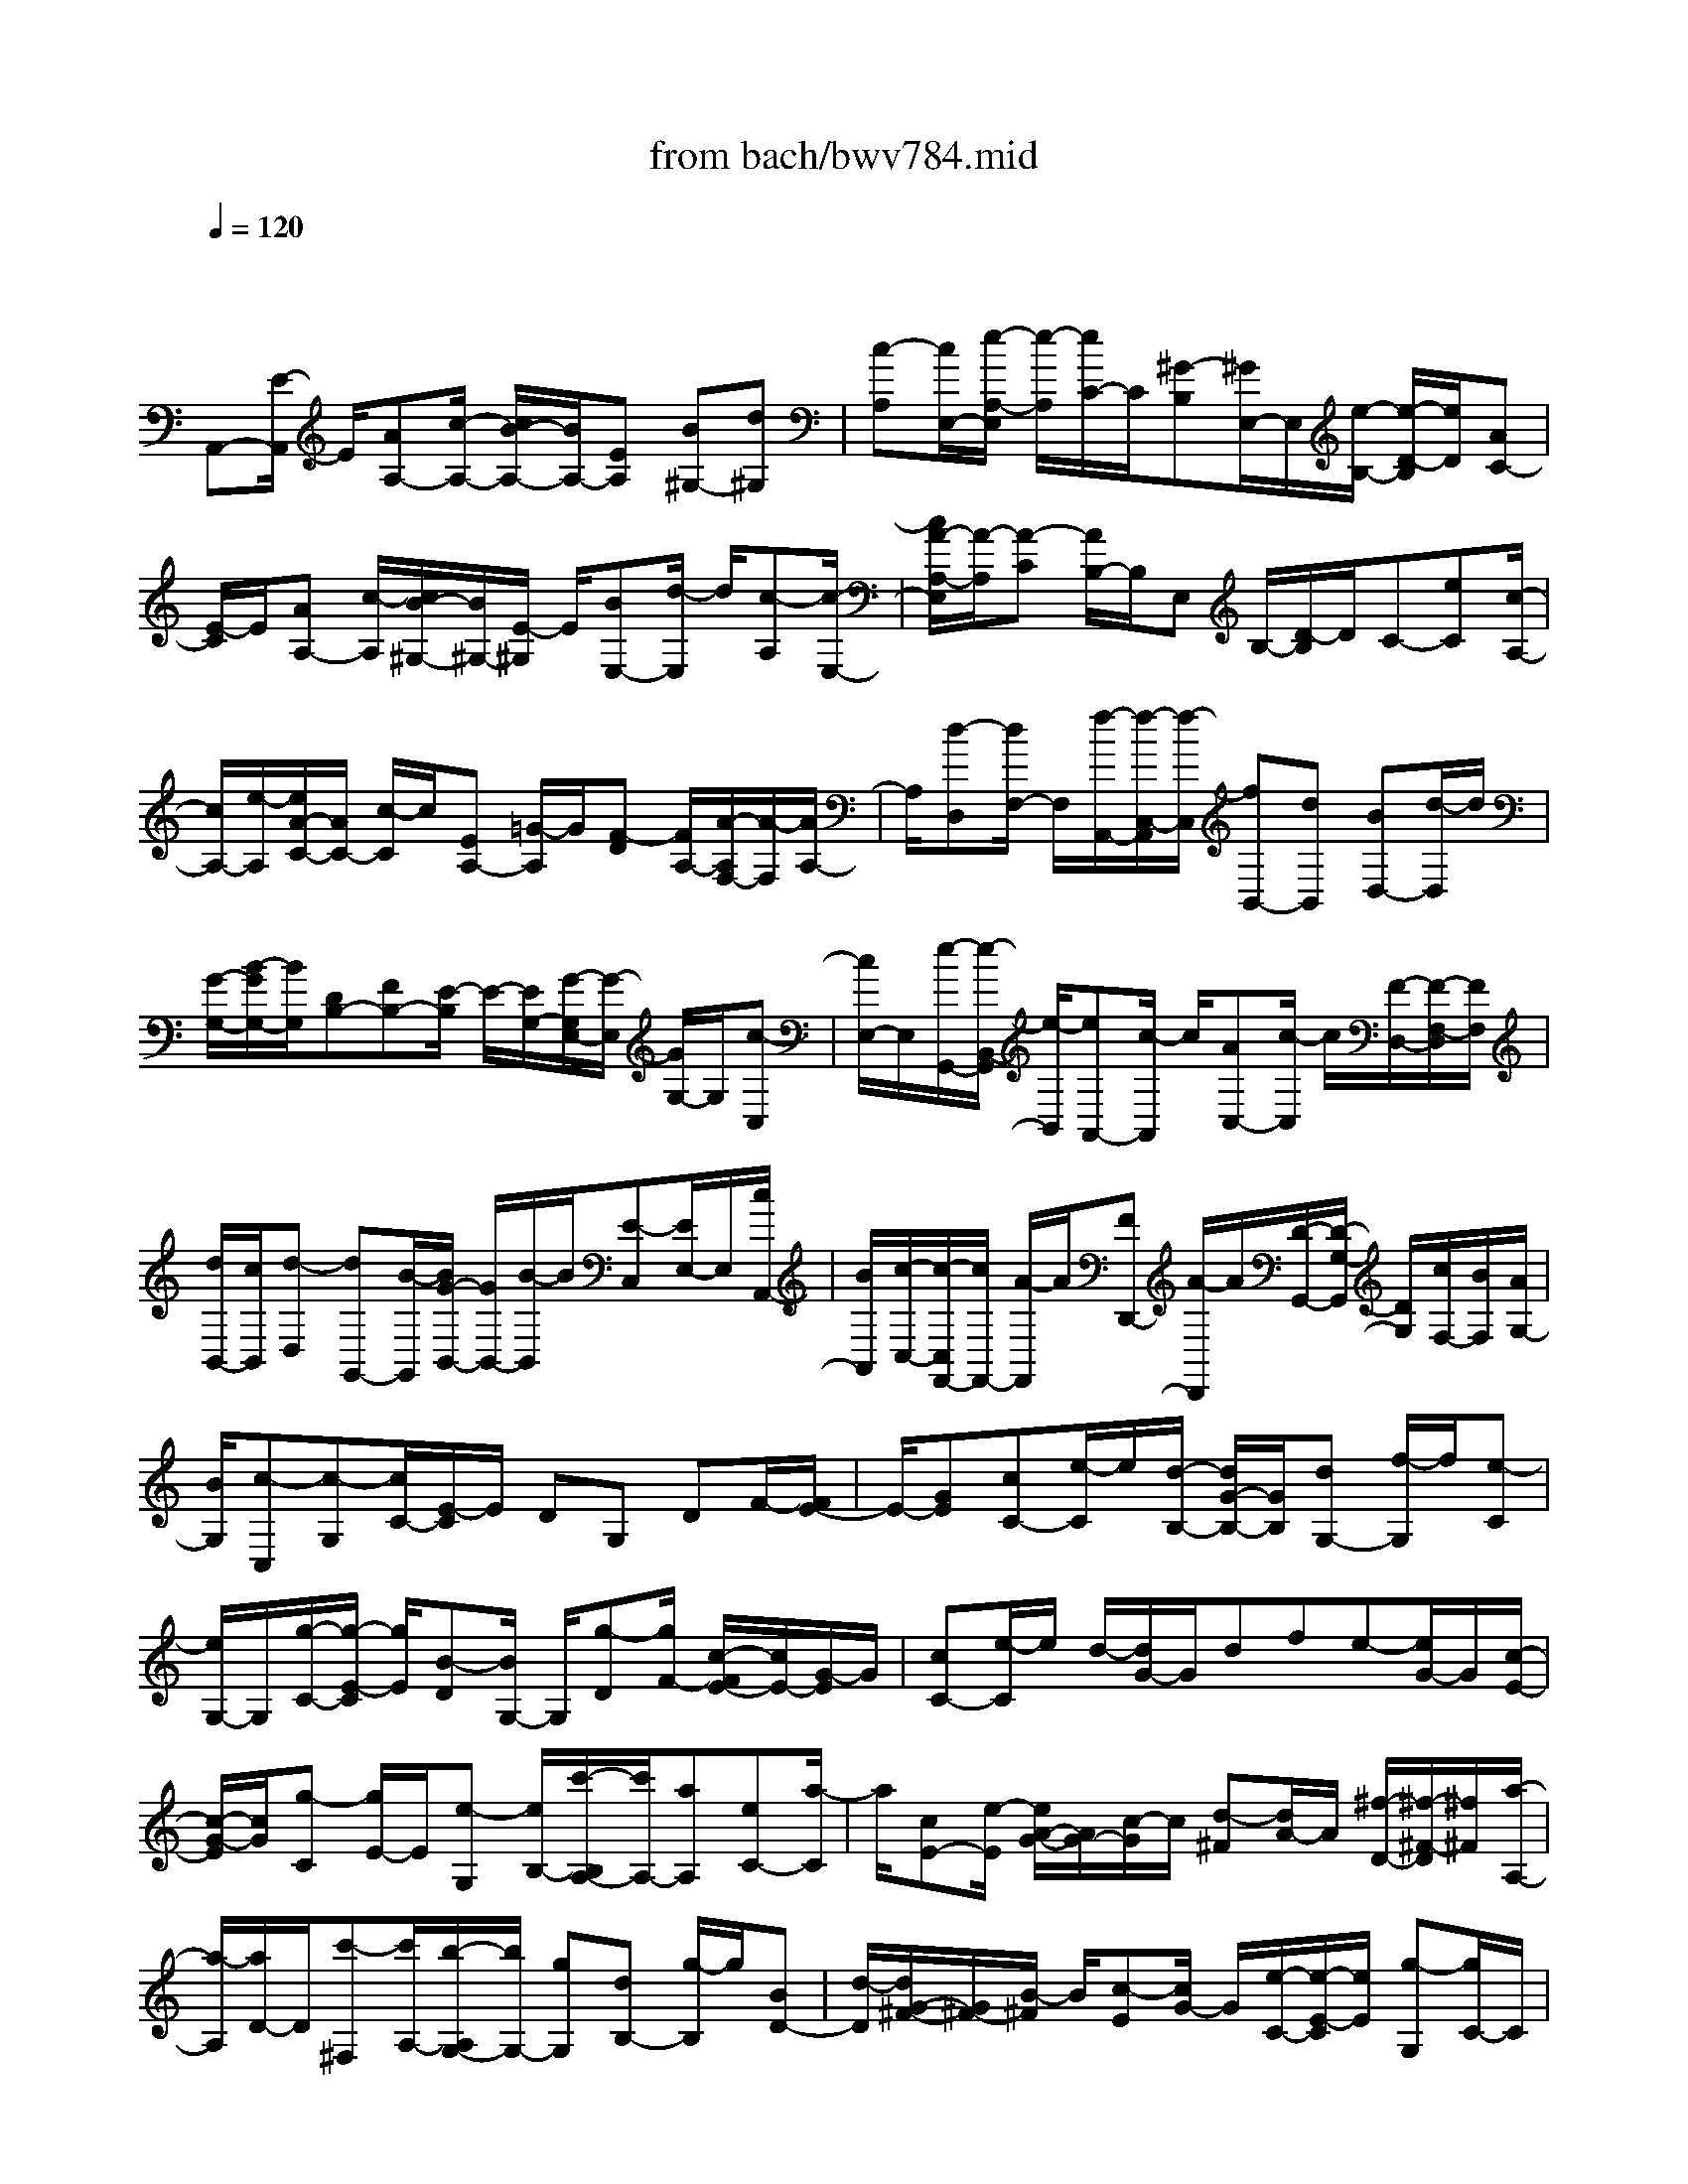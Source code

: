 X: 1
T: from bach/bwv784.mid
M: 4/4
L: 1/8
Q:1/4=120
% Last note suggests minor mode tune
K:C % 0 sharps
V:1
% harpsichord: John Sankey
%%MIDI program 6
%%MIDI program 6
%%MIDI program 6
%%MIDI program 6
%%MIDI program 6
%%MIDI program 6
%%MIDI program 6
%%MIDI program 6
%%MIDI program 6
%%MIDI program 6
%%MIDI program 6
%%MIDI program 6
% Track 1
x/2
A,,-[E/2-A,,/2] E/2[AA,-][c/2-A,/2-] [c/2B/2-A,/2-][B/2A,/2-][EA,] [B^G,-][d^G,]| \
[c-A,][c/2E,/2-][e/2-A,/2-E,/2] [e/2-A,/2][e/2C/2-]C/2[^G-B,][^G/2E,/2-]E,/2[e/2-B,/2-] [e/2-D/2-B,/2][e/2D/2][AC-]| \
[E/2-C/2]E/2[AA,-] [c/2-A,/2][c/2B/2-^G,/2-][B/2^G,/2-][E/2-^G,/2] E/2[BE,-][d/2-E,/2] d/2[c-A,][c/2-E,/2-]| \
[c/2A/2-A,/2-E,/2][A/2-A,/2][A-C] [A/2B,/2-]B,/2E, B,/2-[D/2-B,/2]D/2C-[eC][c/2-A,/2-]|
[c/2A,/2-][e/2-A,/2][e/2A/2-C/2-][A/2C/2-] [c/2-C/2]c/2[EA,-] [=G/2-A,/2]G/2[F-D] [F/2A,/2-][A/2-A,/2F,/2-][A/2-F,/2][A/2A,/2-]| \
A,/2[d-D,][d/2F,/2-] F,/2[f/2-A,,/2-][f/2-C,/2-A,,/2][f/2-C,/2] [fB,,-][dB,,] [BD,-][d/2-D,/2]d/2| \
[G/2-G,/2-][B/2-G/2G,/2-][B/2G,/2][DB,-][FB,-][E/2-B,/2] E/2-[E/2G,/2-][G/2-G,/2E,/2-][G/2-E,/2] [G/2G,/2-]G,/2[c-C,]| \
[c/2E,/2-]E,/2[e/2-G,,/2-][e/2-B,,/2-G,,/2] [e/2-B,,/2][eA,,-][c/2-A,,/2] c/2[AC,-][c/2-C,/2] c/2[F/2-D,/2-][F/2-F,/2-D,/2][F/2F,/2]|
[d/2B,,/2-][c/2B,,/2][d-D,] [dG,,-][B/2-G,,/2][B/2G/2-B,,/2-] [G/2B,,/2-][B/2-B,,/2]B/2[E-C,][E/2E,/2-]E,/2[c/2A,,/2-]| \
[B/2A,,/2][c/2-C,/2-][c/2-C,/2F,,/2-][c/2F,,/2-] [A/2-F,,/2]A/2[FD,,-] [A/2-D,,/2]A/2[D/2-G,,/2-][D/2-G,/2-G,,/2] [D/2G,/2][c/2F,/2-][B/2F,/2][A/2G,/2-]| \
[B/2G,/2][c-C,][c-G,][c/2C/2-][E/2-C/2]E/2 DG, DF/2-[F/2E/2-]| \
E/2-[GE][cC-][e/2-C/2]e/2[d/2-B,/2-] [d/2G/2-B,/2-][G/2B,/2][dG,-] [f/2-G,/2]f/2[e-C]|
[e/2G,/2-]G,/2[g/2-C/2-][g/2-E/2-C/2] [g/2E/2][B-D][B/2G,/2-] G,/2[g-D][g/2F/2-] [c/2-F/2E/2-][c/2E/2-][G/2-E/2]G/2| \
[cC-][e/2-C/2]e/2 d/2-[d/2G/2-]G/2dfe-[e/2G/2-]G/2[c/2-E/2-]| \
[c/2-G/2-E/2][c/2G/2][g-C] [g/2E/2-]E/2[e-G,] [e/2B,/2-][c'/2-B,/2A,/2-][c'/2A,/2-][aA,][eC-][a/2-C/2]| \
a/2[cE-][e/2-E/2] [e/2A/2-G/2-][A/2G/2-][c/2-G/2]c/2 [d-^F][d/2A/2-]A/2 [^f/2-D/2-][^f/2-^F/2-D/2][^f/2^F/2][a/2-A,/2-]|
[a/2-A,/2][a/2D/2-]D/2[c'-^F,][c'/2A,/2-][b/2-A,/2G,/2-][b/2G,/2-] [gG,][dB,-] [g/2-B,/2]g/2[BD-]| \
[d/2-D/2][d/2G/2-^F/2-][G/2^F/2-][B/2-^F/2] B/2[c-E][c/2G/2-] G/2[e/2-C/2-][e/2-E/2-C/2][e/2E/2] [g-G,][g/2C/2-]C/2| \
[b-E,][b/2G,/2-][a/2-G,/2^F,/2-] [a/2^F,/2-][^f^F,][^dA,-][^f/2-A,/2]^f/2[BB,-][^d/2-B,/2][^d/2^F/2-^D/2-][^F/2^D/2-]| \
[A/2-^D/2]A/2G- [G/2E/2-]E/2[g/2-C/2-][g/2-E/2-C/2] [g/2-E/2][gA,][eC][cE][e/2-G/2-]|
[e/2G/2][A/2G/2^F/2-][A/2-^F/2=D/2-][A/2D/2] [^f-B,][^f-D] [^f/2G,/2-]G,/2[d/2-B,/2-][d/2B/2-D/2-B,/2] [B/2D/2][d^F][G/2E/2-]| \
[^F/2E/2][GC][e-A,][e/2-C/2-][e/2-C/2^F,/2-][e/2^F,/2] [cA,][AC-] [cC-][^F/2-C/2][g/2-^F/2B,/2-]| \
[g/2B,/2][^fC][eA,][^dB,-][^f/2-B,/2-] [^f/2B/2-B,/2-B,,/2-][B/2B,/2B,,/2-][^dB,,] [e-E,-][e-EE,]| \
[e-B,][e/2G,/2-][G,/2E,/2-] E,/2B,,G,,B,,E,,/2- [gE,,-][^a/2-E,/2-E,,/2][^a/2E,/2-]|
[g/2-E,/2]g/2[eG,-] [g/2-G,/2]g/2[^c/2-^A,/2-][e/2-^c/2^A,/2-] [e/2^A,/2][g^C,-][e^C,-][^c/2-^C,/2]^c/2e/2-| \
[e/2=A/2-]A/2G =FE =D-[f/2-D/2-][a/2-f/2D/2D,/2-] [a/2D,/2-][f/2-D,/2]f/2[d/2-F,/2-]| \
[d/2F,/2-][f/2-F,/2]f/2[B/2-^G,/2-] [d/2-B/2^G,/2-][d/2^G,/2][fB,,-] [dB,,-][B/2-B,,/2]B/2 d/2-[d/2=G/2-]G/2F/2-| \
F/2ED=C-[e/2-C/2-] [g/2-e/2C/2C,/2-][g/2C,/2-][e/2-C,/2]e/2 [cE,-][e/2-E,/2]e/2|
[A/2-^F,/2-][c/2-A/2^F,/2-][c/2^F,/2][^dA,,-][cA,,-][A/2-A,,/2] A/2c/2-[c/2^F/2-]^F/2 E^D| \
^CB,- [=d/2-B,/2-][=f/2-d/2B,/2B,,/2-][f/2B,,/2-][d/2-B,,/2] d/2[BD,-][d/2-D,/2] d/2[^G/2-F,/2-][B/2-^G/2F,/2-][B/2F,/2]| \
[d^G,,-][B^G,,-] [^G^G,,-][B/2-^G,,/2]B/2 E/2-[E-D][E-=C][E-B,][E/2-C/2-]| \
[E/2C/2-][E/2-C/2-][A/2-E/2C/2A,/2-][A/2A,/2-] [cA,][B^G,-] [E^G,][B/2-E,/2-][d/2-B/2E,/2-] [d/2E,/2-][c/2-A,/2-E,/2][c/2-A,/2][c/2-E,/2-]|
[c/2E,/2][A-A,][A/2C/2-] C/2[^G/2-B,/2-][^G/2-B,/2E,/2-][^G/2-E,/2] [^G/2E/2-B,/2-][E/2-B,/2][E/2D/2-]D/2 [AC][c/2-E/2-][e/2-c/2A/2-E/2]| \
[e/2A/2][cE][AC][cE][^FA,][A/2-C/2-][c/2-A/2C/2^F,/2-][c/2^F,/2] [AA,][^FC]| \
[AA,][^D/2-^F,/2-][c/2-^D/2A,/2-^F,/2] [c/2A,/2][B^D,][A^F,][^GE,-][B/2-E,/2-] [=d/2-B/2^G,/2-E,/2][d/2^G,/2-][B^G,]| \
[^GB,-][BB,] [D^G,-][=F/2-^G,/2-][^G/2-F/2^G,/2E,/2-] [^G/2E,/2-][FE,][DB,,-][FB,,][B,/2-^G,,/2-]|
[F/2-B,/2^G,,/2-][F/2^G,,/2-][E/2-^G,,/2E,,/2-][E/2E,,/2-] [DE,,][CA,,-] [EA,,][A/2-C,/2-][A/2E/2-C,/2-] [E/2C,/2-][C/2-E,/2-C,/2][C/2E,/2-][E/2-E,/2-]| \
[E/2E,/2][A,C,-][C/2-C,/2-] [^D/2-C/2C,/2A,,/2-][^D/2A,,/2-][CA,,] [A,C,-][CC,] [^F,^D,,-][C/2-^D,,/2-][C/2B,/2-^D,,/2]| \
B,/2A,^G,-[B,^G,][B-^G,][B/2E,/2-][^G/2-E,/2=D,/2-][^G/2-D,/2] [^G/2B,/2-]B,/2[E-^G,]| \
[E/2D,/2-]D,/2C,/2-[EC,-][A/2-E,/2-C,/2][A/2E,/2-][cE,][B^G,,-][E/2-^G,,/2-] [B/2-E/2E,/2-^G,,/2][B/2E,/2-][dE,]|
[cA,,-][AA,,] [c^F,-][e/2-^F,/2-][e/2d/2-^F,/2B,,/2-] [d/2B,,/2-][BB,,][d^G,-][=f^G,][e/2-C,/2-]| \
[e/2c/2-C,/2-][c/2C,/2-][e/2-A,/2-C,/2][e/2A,/2-] [=gA,][fD,-] [e/2-D,/2-][e/2d/2-^A,/2-D,/2][d/2^A,/2-][c/2-^A,/2] c/2[B^G,-][c/2-^G,/2-]| \
[c/2^G,/2][dF,-][e/2-F,/2-] [f/2-e/2F,/2D,/2-][f/2D,/2-][dD,] [^gB,,-][dB,,] [b-^G,,-][b/2d/2-^G,,/2-][d/2c/2-=A,,/2-^G,,/2]| \
[c/2A,,/2-][aA,,][f-D,,-][f/2d/2-D,,/2-][d/2D,,/2][BE,,-][dE,,][^G/2-F,,/2-] [B^GF,,-][c/2-F,,/2^D,,/2-][c/2-^D,,/2-]|
[c-A^D,,][cE-E,,-] [AEE,,][B-E,-] [B^GE,][A3/2-A,,3/2-][A-EA,,-][A/2-C/2-A,,/2-]| \
[A/2C/2A,,/2-][EA,,]x/2 A,6-|A,4- A,-
% MIDI
